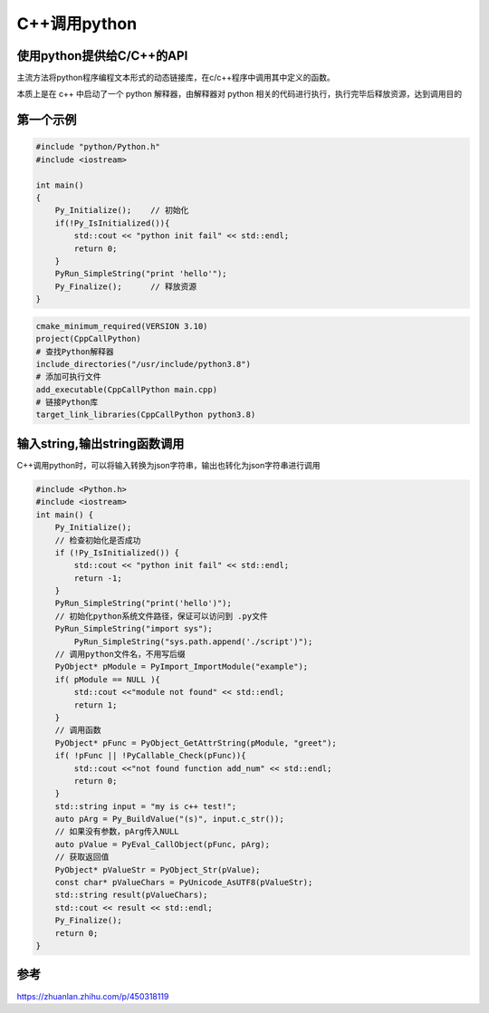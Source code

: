 C++调用python
=====================================

使用python提供给C/C++的API
----------------------------------------
主流方法将python程序编程文本形式的动态链接库，在c/c++程序中调用其中定义的函数。

本质上是在 c++ 中启动了一个 python 解释器，由解释器对 python 相关的代码进行执行，执行完毕后释放资源，达到调用目的

第一个示例
---------------------
.. code-block:: cpp

    #include "python/Python.h"
    #include <iostream>

    int main()
    {
        Py_Initialize();    // 初始化
        if(!Py_IsInitialized()){
            std::cout << "python init fail" << std::endl;
            return 0;
        }
        PyRun_SimpleString("print 'hello'");
        Py_Finalize();      // 释放资源
    }

.. code-block:: cmake

    cmake_minimum_required(VERSION 3.10)
    project(CppCallPython)
    # 查找Python解释器
    include_directories("/usr/include/python3.8")
    # 添加可执行文件
    add_executable(CppCallPython main.cpp)
    # 链接Python库
    target_link_libraries(CppCallPython python3.8)


输入string,输出string函数调用
-----------------------------------------------------
C++调用python时，可以将输入转换为json字符串，输出也转化为json字符串进行调用

.. code-block:: cpp

    #include <Python.h>
    #include <iostream>
    int main() {
        Py_Initialize();
        // 检查初始化是否成功
        if (!Py_IsInitialized()) {
            std::cout << "python init fail" << std::endl;
            return -1;
        }
        PyRun_SimpleString("print('hello')");
        // 初始化python系统文件路径，保证可以访问到 .py文件
        PyRun_SimpleString("import sys");
	    PyRun_SimpleString("sys.path.append('./script')");
        // 调用python文件名，不用写后缀
        PyObject* pModule = PyImport_ImportModule("example");
        if( pModule == NULL ){
            std::cout <<"module not found" << std::endl;
            return 1;
        }
        // 调用函数
        PyObject* pFunc = PyObject_GetAttrString(pModule, "greet");
        if( !pFunc || !PyCallable_Check(pFunc)){
            std::cout <<"not found function add_num" << std::endl;
            return 0;
        }
        std::string input = "my is c++ test!";
        auto pArg = Py_BuildValue("(s)", input.c_str());
        // 如果没有参数，pArg传入NULL
        auto pValue = PyEval_CallObject(pFunc, pArg); 
        // 获取返回值
        PyObject* pValueStr = PyObject_Str(pValue);
        const char* pValueChars = PyUnicode_AsUTF8(pValueStr);
        std::string result(pValueChars);
        std::cout << result << std::endl;
        Py_Finalize();
        return 0;
    }


参考
---------------
https://zhuanlan.zhihu.com/p/450318119